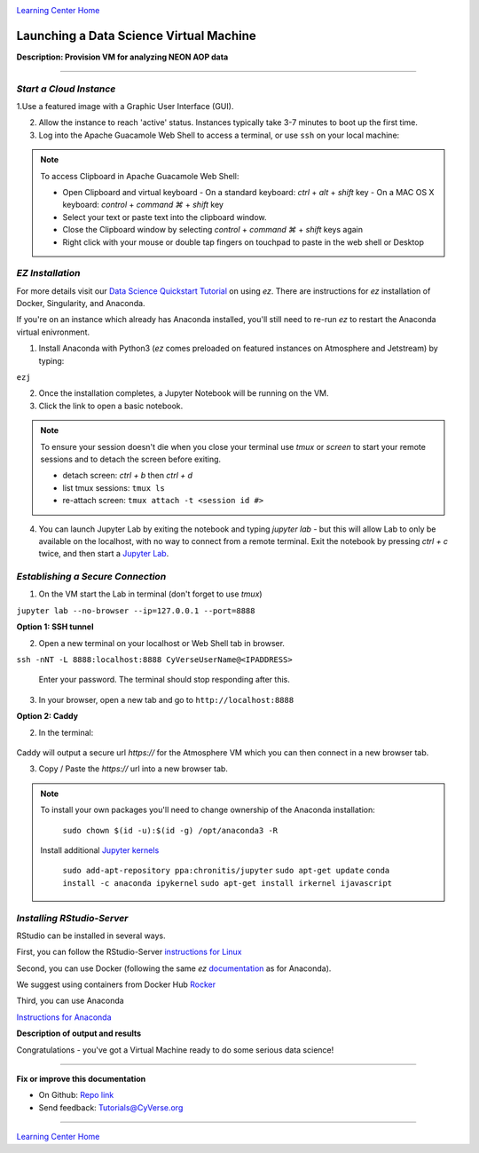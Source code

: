 |CyVerse logo|_

|Home_Icon|_
`Learning Center Home <http://learning.cyverse.org/>`_


Launching a Data Science Virtual Machine
----------------------------------------

**Description: Provision VM for analyzing NEON AOP data**

..
	#### Comment: short text description goes here ####

----


*Start a Cloud Instance*
~~~~~~~~~~~~~~~~~~~~~~~~

.. 	#### Comment: Step title should be descriptive (i.e. Cleaning Read data) ###


1.Use a featured image with a Graphic User Interface (GUI). 

2. Allow the instance to reach 'active' status. Instances typically take 3-7 minutes to boot up the first time.

3. Log into the Apache Guacamole Web Shell to access a terminal, or use ``ssh`` on your local machine:

.. code-block:: bash
	ssh CyVerseUserName@<INSTANCE-IP-ADDRESS>

.. Note:: 
	To access Clipboard in Apache Guacamole Web Shell:

	- Open Clipboard and virtual keyboard
	  - On a standard keyboard: `ctrl` + `alt` + `shift` key
	  - On a MAC OS X keyboard: `control` + `command ⌘` + `shift` key

	- Select your text or paste text into the clipboard window.

	- Close the Clipboard window by selecting `control` + `command ⌘` + `shift` keys again

	- Right click with your mouse or double tap fingers on touchpad to paste in the web shell or Desktop

*EZ Installation*
~~~~~~~~~~~~~~~~~

For more details visit our `Data Science Quickstart Tutorial <https://cyverse-ez-quickstart.readthedocs-hosted.com/en/latest/>`_ on using `ez`. There are instructions for `ez` installation of Docker, Singularity, and Anaconda.

If you're on an instance which already has Anaconda installed, you'll still need to re-run `ez` to restart the Anaconda virtual enivronment. 


1. Install Anaconda with Python3 (`ez` comes preloaded on featured instances on Atmosphere and Jetstream) by typing:

``ezj``

2. Once the installation completes, a Jupyter Notebook will be running on the VM. 

3. Click the link to open a basic notebook. 

.. Note::

	To ensure your session doesn't die when you close your terminal use `tmux` or `screen` to start your remote sessions and to detach the screen before exiting.

	- detach screen: `ctrl + b` then `ctrl + d`

	- list tmux sessions: ``tmux ls``

	- re-attach screen: ``tmux attach -t <session id #>``

4. You can launch Jupyter Lab by exiting the notebook and typing `jupyter lab` - but this will allow Lab to only be available on the localhost, with no way to connect from a remote terminal. Exit the notebook by pressing `ctrl + c` twice, and then start a `Jupyter Lab <https://github.com/jupyterlab/jupyterlab>`_.

*Establishing a Secure Connection*
~~~~~~~~~~~~~~~~~~~~~~~~~~~~~~~~~~

1. On the VM start the Lab in terminal (don't forget to use `tmux`)
	
``jupyter lab --no-browser --ip=127.0.0.1 --port=8888``

**Option 1: SSH tunnel**

2. Open a new terminal on your localhost or Web Shell tab in browser. 

``ssh -nNT -L 8888:localhost:8888 CyVerseUserName@<IPADDRESS>``

	Enter your password. The terminal should stop responding after this.

3. In your browser, open a new tab and go to ``http://localhost:8888``

**Option 2: Caddy**

2. In the terminal:

    .. code:: bash
	echo "$(hostname)
	proxy / 127.0.0.1:8888
	" > Caddyfile
	curl https://getcaddy.com | bash -s personal http.nobots
	caddy

Caddy will output a secure url `https://` for the Atmosphere VM which you can then connect in a new browser tab.

3. Copy / Paste the `https://` url into a new browser tab.

..
	#### Comment: Suggested style guide:
	1. Steps begin with a verb or preposition: Click on... OR Under the "Results Menu"
	2. Locations of files listed parenthetically, separated by carets, ultimate object in bold
	(Username > analyses > *output*)
	3. Buttons and/or keywords in bold: Click on **Apps** OR select **Arabidopsis**
	4. Primary menu titles in double quotes: Under "Input" choose...
	5. Secondary menu titles or headers in single quotes: For the 'Select Input' option choose...
	####

.. Note::

	To install your own packages you'll need to change ownership of the Anaconda installation:
		
		``sudo chown $(id -u):$(id -g) /opt/anaconda3 -R``
		
	Install additional `Jupyter kernels <https://github.com/jupyter/jupyter/wiki/Jupyter-kernels>`_

		``sudo add-apt-repository ppa:chronitis/jupyter``
		``sudo apt-get update``
		``conda install -c anaconda ipykernel``
		``sudo apt-get install irkernel ijavascript``

*Installing RStudio-Server*
~~~~~~~~~~~~~~~~~~~~~~~~~~~

RStudio can be installed in several ways. 

First, you can follow the RStudio-Server `instructions for Linux <https://www.rstudio.com/products/rstudio/download-server/>`_

Second, you can use Docker (following the same `ez` `documentation <https://cyverse-ez-quickstart.readthedocs-hosted.com/en/latest/index.html>`_ as for Anaconda).

We suggest using containers from Docker Hub `Rocker <https://hub.docker.com/r/rocker/geospatial/>`_

Third, you can use Anaconda

`Instructions for Anaconda <https://cyverse-ez-quickstart.readthedocs-hosted.com/en/latest/rstudio.html>`_ 

**Description of output and results**

Congratulations - you've got a Virtual Machine ready to do some serious data science!

----

**Fix or improve this documentation**

- On Github: `Repo link <https://github.com/CyVerse-learning-materials/neon_data_science>`_
- Send feedback: `Tutorials@CyVerse.org <Tutorials@CyVerse.org>`_

----

|Home_Icon|_
`Learning Center Home <http://learning.cyverse.org/>`_

.. |CyVerse logo| image:: ./img/cyverse_rgb.png
    :width: 500
    :height: 100
.. _CyVerse logo: http://learning.cyverse.org/
.. |Home_Icon| image:: ./img/homeicon.png
    :width: 25
    :height: 25
.. _Home_Icon: http://learning.cyverse.org/
